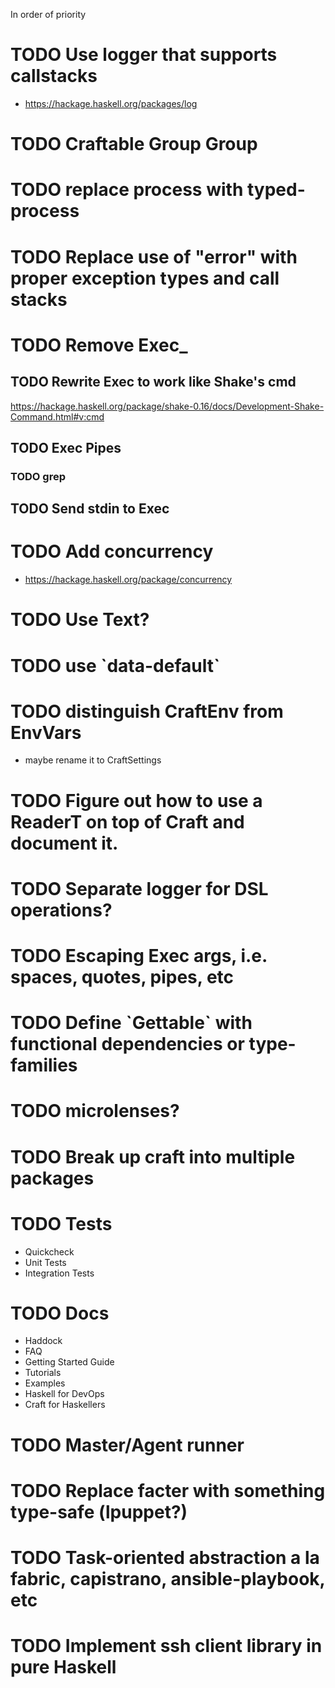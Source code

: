 In order of priority
* TODO Use logger that supports callstacks
  - https://hackage.haskell.org/packages/log
* TODO Craftable Group Group
* TODO replace process with typed-process
* TODO Replace use of "error" with proper exception types and call stacks
* TODO Remove Exec_
** TODO Rewrite Exec to work like Shake's cmd
   https://hackage.haskell.org/package/shake-0.16/docs/Development-Shake-Command.html#v:cmd
** TODO Exec Pipes
*** TODO grep
** TODO Send stdin to Exec
* TODO Add concurrency
  - https://hackage.haskell.org/package/concurrency
* TODO Use Text?
* TODO use `data-default`
* TODO distinguish CraftEnv from EnvVars
  - maybe rename it to CraftSettings
* TODO Figure out how to use a ReaderT on top of Craft and document it.
* TODO Separate logger for DSL operations?
* TODO Escaping Exec args, i.e. spaces, quotes, pipes, etc
* TODO Define `Gettable` with functional dependencies or type-families
* TODO microlenses?
* TODO Break up craft into multiple packages
* TODO Tests
  - Quickcheck
  - Unit Tests
  - Integration Tests
* TODO Docs
  - Haddock
  - FAQ
  - Getting Started Guide
  - Tutorials
  - Examples
  - Haskell for DevOps
  - Craft for Haskellers
* TODO Master/Agent runner
* TODO Replace facter with something type-safe (lpuppet?)
* TODO Task-oriented abstraction a la fabric, capistrano, ansible-playbook, etc
* TODO Implement ssh client library in pure Haskell
